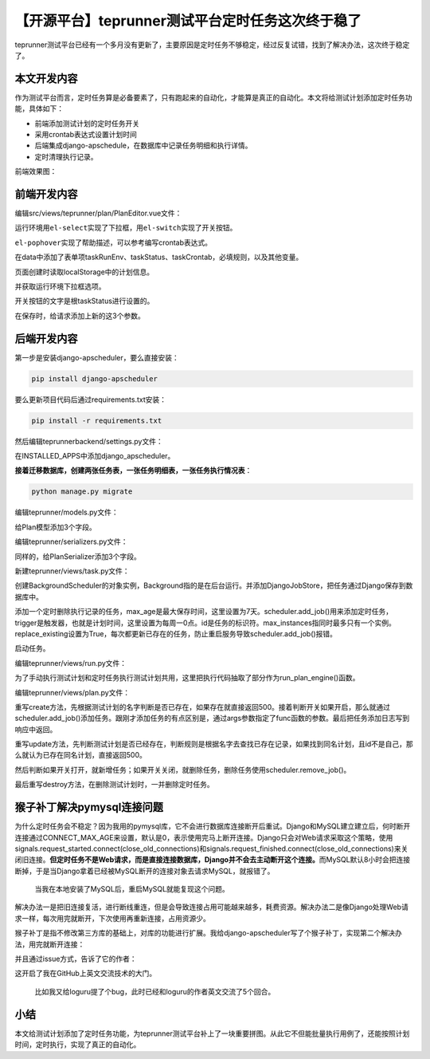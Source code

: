 【开源平台】teprunner测试平台定时任务这次终于稳了
=================================================

|image1|

teprunner测试平台已经有一个多月没有更新了，主要原因是定时任务不够稳定，经过反复试错，找到了解决办法，这次终于稳定了。

本文开发内容
------------

作为测试平台而言，定时任务算是必备要素了，只有跑起来的自动化，才能算是真正的自动化。本文将给测试计划添加定时任务功能，具体如下：

-  前端添加测试计划的定时任务开关
-  采用crontab表达式设置计划时间
-  后端集成django-apschedule，在数据库中记录任务明细和执行详情。
-  定时清理执行记录。

前端效果图：

|image2|

前端开发内容
------------

编辑src/views/teprunner/plan/PlanEditor.vue文件：

|image3|

运行环境用\ ``el-select``\ 实现了下拉框，用\ ``el-switch``\ 实现了开关按钮。

|image4|

``el-pophover``\ 实现了帮助描述，可以参考编写crontab表达式。

|image5|

在data中添加了表单项taskRunEnv、taskStatus、taskCrontab，必填规则，以及其他变量。

|image6|

页面创建时读取localStorage中的计划信息。

|image7|

并获取运行环境下拉框选项。

|image8|

开关按钮的文字是根taskStatus进行设置的。

|image9|

在保存时，给请求添加上新的这3个参数。

后端开发内容
------------

第一步是安装django-apscheduler，要么直接安装：

.. code:: python

   pip install django-apscheduler

要么更新项目代码后通过requirements.txt安装：

.. code:: python

   pip install -r requirements.txt

然后编辑teprunnerbackend/settings.py文件：

|image10|

在INSTALLED_APPS中添加django_apscheduler。

**接着迁移数据库，创建两张任务表，一张任务明细表，一张任务执行情况表**\ ：

.. code:: python

   python manage.py migrate

|image11|

编辑teprunner/models.py文件：

|image12|

给Plan模型添加3个字段。

编辑teprunner/serializers.py文件：

|image13|

同样的，给PlanSerializer添加3个字段。

新建teprunner/views/task.py文件：

|image14|

创建BackgroundScheduler的对象实例，Background指的是在后台运行。并添加DjangoJobStore，把任务通过Django保存到数据库中。

|image15|

添加一个定时删除执行记录的任务，max_age是最大保存时间，这里设置为7天。scheduler.add_job()用来添加定时任务，trigger是触发器，也就是计划时间，这里设置为每周一0点。id是任务的标识符。max_instances指同时最多只有一个实例。replace_existing设置为True，每次都更新已存在的任务，防止重启服务导致scheduler.add_job()报错。

|image16|

启动任务。

编辑teprunner/views/run.py文件：

|image17|

为了手动执行测试计划和定时任务执行测试计划共用，这里把执行代码抽取了部分作为run_plan_engine()函数。

编辑teprunner/views/plan.py文件：

|image18|

重写create方法，先根据测试计划的名字判断是否已存在，如果存在就直接返回500。接着判断开关如果开启，那么就通过scheduler.add_job()添加任务。跟刚才添加任务的有点区别是，通过args参数指定了func函数的参数。最后把任务添加日志写到响应中返回。

|image19|

重写update方法，先判断测试计划是否已经存在，判断规则是根据名字去查找已存在记录，如果找到同名计划，且id不是自己，那么就认为已存在同名计划，直接返回500。

|image20|

然后判断如果开关打开，就新增任务；如果开关关闭，就删除任务，删除任务使用scheduler.remove_job()。

|image21|

最后重写destroy方法，在删除测试计划时，一并删除定时任务。

猴子补丁解决pymysql连接问题
---------------------------

为什么定时任务会不稳定？因为我用的pymysql库，它不会进行数据库连接断开后重试。Django和MySQL建立建立后，何时断开连接通过CONNECT_MAX_AGE来设置，默认是0，表示使用完马上断开连接。Django只会对Web请求采取这个策略，使用signals.request_started.connect(close_old_connections)和signals.request_finished.connect(close_old_connections)来关闭旧连接。\ **但定时任务不是Web请求，而是直接连接数据库，Django并不会去主动断开这个连接。**\ 而MySQL默认8小时会把连接断掉，于是当Django拿着已经被MySQL断开的连接对象去请求MySQL，就报错了。

   当我在本地安装了MySQL后，重启MySQL就能复现这个问题。

解决办法一是把旧连接复活，进行断线重连，但是会导致连接占用可能越来越多，耗费资源。解决办法二是像Django处理Web请求一样，每次用完就断开，下次使用再重新连接，占用资源少。

猴子补丁是指不修改第三方库的基础上，对库的功能进行扩展。我给django-apscheduler写了个猴子补丁，实现第二个解决办法，用完就断开连接：

|image22|

并且通过issue方式，告诉了它的作者：

|image23|

这开启了我在GitHub上英文交流技术的大门。

   比如我又给loguru提了个bug，此时已经和loguru的作者英文交流了5个回合。

小结
----

本文给测试计划添加了定时任务功能，为teprunner测试平台补上了一块重要拼图。从此它不但能批量执行用例了，还能按照计划时间，定时执行，实现了真正的自动化。

.. |image1| image:: ../wanggang.png
.. |image2| image:: 001009-【开源平台】teprunner测试平台定时任务这次终于稳了/image-20210528222640069.png
.. |image3| image:: 001009-【开源平台】teprunner测试平台定时任务这次终于稳了/image-20210528222823663.png
.. |image4| image:: 001009-【开源平台】teprunner测试平台定时任务这次终于稳了/image-20210528223000259.png
.. |image5| image:: 001009-【开源平台】teprunner测试平台定时任务这次终于稳了/image-20210528223141339.png
.. |image6| image:: 001009-【开源平台】teprunner测试平台定时任务这次终于稳了/image-20210528223326133.png
.. |image7| image:: 001009-【开源平台】teprunner测试平台定时任务这次终于稳了/image-20210528223407162.png
.. |image8| image:: 001009-【开源平台】teprunner测试平台定时任务这次终于稳了/image-20210528223437261.png
.. |image9| image:: 001009-【开源平台】teprunner测试平台定时任务这次终于稳了/image-20210528223522132.png
.. |image10| image:: 001009-【开源平台】teprunner测试平台定时任务这次终于稳了/image-20210528223904507.png
.. |image11| image:: 001009-【开源平台】teprunner测试平台定时任务这次终于稳了/image-20210528224044201.png
.. |image12| image:: 001009-【开源平台】teprunner测试平台定时任务这次终于稳了/image-20210528224148248.png
.. |image13| image:: 001009-【开源平台】teprunner测试平台定时任务这次终于稳了/image-20210528224243250.png
.. |image14| image:: 001009-【开源平台】teprunner测试平台定时任务这次终于稳了/image-20210528224352704.png
.. |image15| image:: 001009-【开源平台】teprunner测试平台定时任务这次终于稳了/image-20210528224622874.png
.. |image16| image:: 001009-【开源平台】teprunner测试平台定时任务这次终于稳了/image-20210528225020524.png
.. |image17| image:: 001009-【开源平台】teprunner测试平台定时任务这次终于稳了/image-20210528225152787.png
.. |image18| image:: 001009-【开源平台】teprunner测试平台定时任务这次终于稳了/image-20210528225455141.png
.. |image19| image:: 001009-【开源平台】teprunner测试平台定时任务这次终于稳了/image-20210528225724696.png
.. |image20| image:: 001009-【开源平台】teprunner测试平台定时任务这次终于稳了/image-20210528225911350.png
.. |image21| image:: 001009-【开源平台】teprunner测试平台定时任务这次终于稳了/image-20210528230002678.png
.. |image22| image:: 001009-【开源平台】teprunner测试平台定时任务这次终于稳了/image-20210528231438135.png
.. |image23| image:: 001009-【开源平台】teprunner测试平台定时任务这次终于稳了/image-20210528231757896.png
